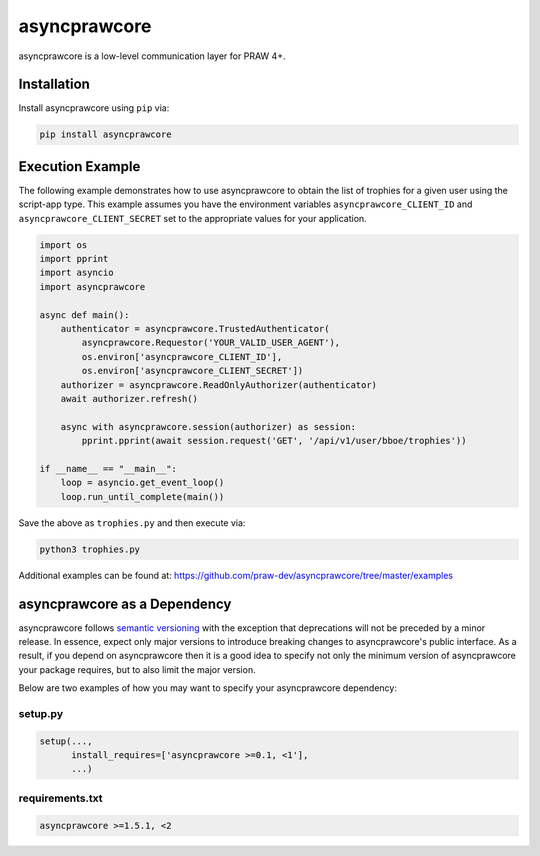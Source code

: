 .. _main_page:

asyncprawcore
=============

.. image:: https://img.shields.io/pypi/v/asyncprawcore.svg
   :alt: Latest asyncprawcore Version
   :target: https://pypi.python.org/pypi/asyncprawcore
.. image:: https://img.shields.io/pypi/pyversions/asyncprawcore
   :alt: Supported Python Versions
   :target: https://pypi.python.org/pypi/asyncprawcore
.. image:: https://coveralls.io/repos/github/praw_dev/asyncprawcore/badge.svg?branch=master
   :alt: Coveralls Coverage
   :target: https://coveralls.io/github/praw_dev/asyncprawcore?branch=master
.. image:: https://github.com/praw_dev/asyncprawcore/workflows/CI/badge.svg
   :alt: Github Actions Coverage
   :target: https://github.com/praw_dev/asyncprawcore/actions?query=branch%3Amaster


asyncprawcore is a low-level communication layer for PRAW 4+.

Installation
------------

Install asyncprawcore using ``pip`` via:

.. code-block:: console

    pip install asyncprawcore


Execution Example
-----------------

The following example demonstrates how to use asyncprawcore to obtain the list of
trophies for a given user using the script-app type.  This example assumes you
have the environment variables ``asyncprawcore_CLIENT_ID`` and
``asyncprawcore_CLIENT_SECRET`` set to the appropriate values for your application.

.. code-block:: python

    import os
    import pprint
    import asyncio
    import asyncprawcore

    async def main():
        authenticator = asyncprawcore.TrustedAuthenticator(
            asyncprawcore.Requestor('YOUR_VALID_USER_AGENT'),
            os.environ['asyncprawcore_CLIENT_ID'],
            os.environ['asyncprawcore_CLIENT_SECRET'])
        authorizer = asyncprawcore.ReadOnlyAuthorizer(authenticator)
        await authorizer.refresh()

        async with asyncprawcore.session(authorizer) as session:
            pprint.pprint(await session.request('GET', '/api/v1/user/bboe/trophies'))

    if __name__ == "__main__":
        loop = asyncio.get_event_loop()
        loop.run_until_complete(main())

Save the above as ``trophies.py`` and then execute via:

.. code-block:: console

   python3 trophies.py

Additional examples can be found at:
https://github.com/praw-dev/asyncprawcore/tree/master/examples


asyncprawcore as a Dependency
-----------------------------

asyncprawcore follows `semantic versioning <http://semver.org/>`_ with the exception
that deprecations will not be preceded by a minor release. In essence, expect
only major versions to introduce breaking changes to asyncprawcore's public
interface. As a result, if you depend on asyncprawcore then it is a good idea to
specify not only the minimum version of asyncprawcore your package requires, but to
also limit the major version.

Below are two examples of how you may want to specify your asyncprawcore dependency:

setup.py
~~~~~~~~

.. code-block:: python

   setup(...,
         install_requires=['asyncprawcore >=0.1, <1'],
         ...)

requirements.txt
~~~~~~~~~~~~~~~~

.. code-block:: text

   asyncprawcore >=1.5.1, <2

